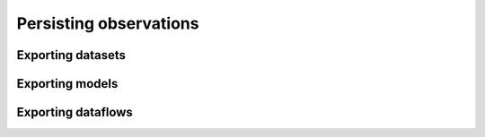 Persisting observations
=======================

.. _export_datasets:

Exporting datasets
------------------

.. _export_models:

Exporting models
----------------

.. _export_dataflows:

Exporting dataflows
-------------------